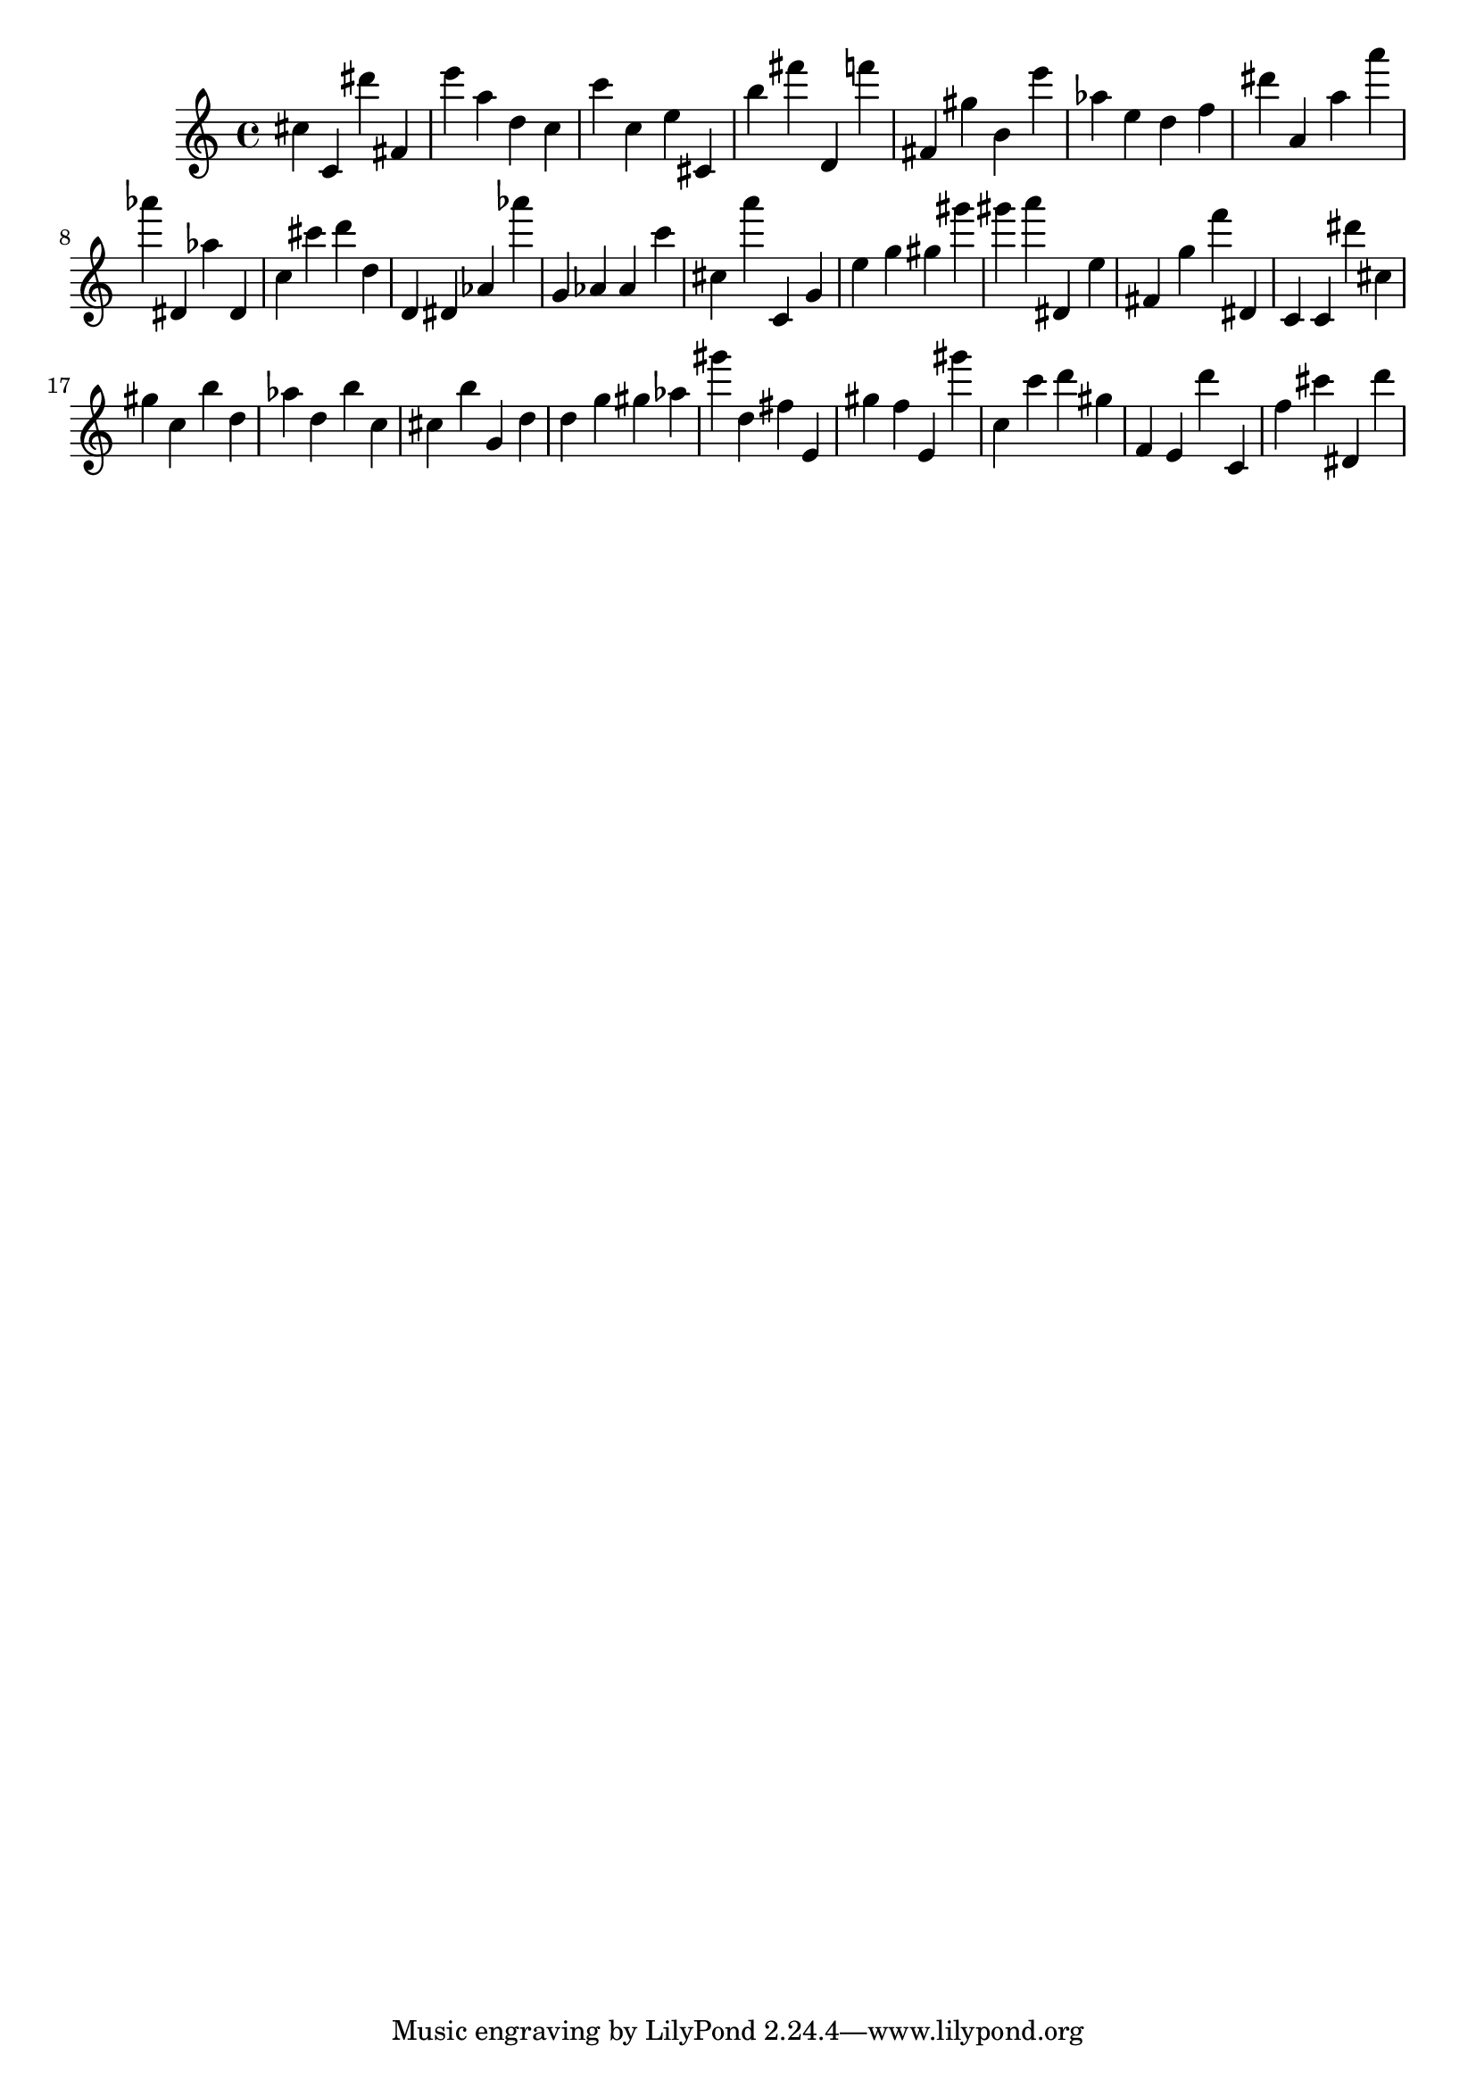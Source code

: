 \version "2.18.2"

\score {

{
\clef treble
cis'' c' dis''' fis' e''' a'' d'' c'' c''' c'' e'' cis' b'' fis''' d' f''' fis' gis'' b' e''' as'' e'' d'' f'' dis''' a' a'' a''' as''' dis' as'' dis' c'' cis''' d''' d'' d' dis' as' as''' g' as' as' c''' cis'' a''' c' g' e'' g'' gis'' gis''' gis''' a''' dis' e'' fis' g'' f''' dis' c' c' dis''' cis'' gis'' c'' b'' d'' as'' d'' b'' c'' cis'' b'' g' d'' d'' g'' gis'' as'' gis''' d'' fis'' e' gis'' f'' e' gis''' c'' c''' d''' gis'' f' e' d''' c' f'' cis''' dis' d''' 
}

 \midi { }
 \layout { }
}